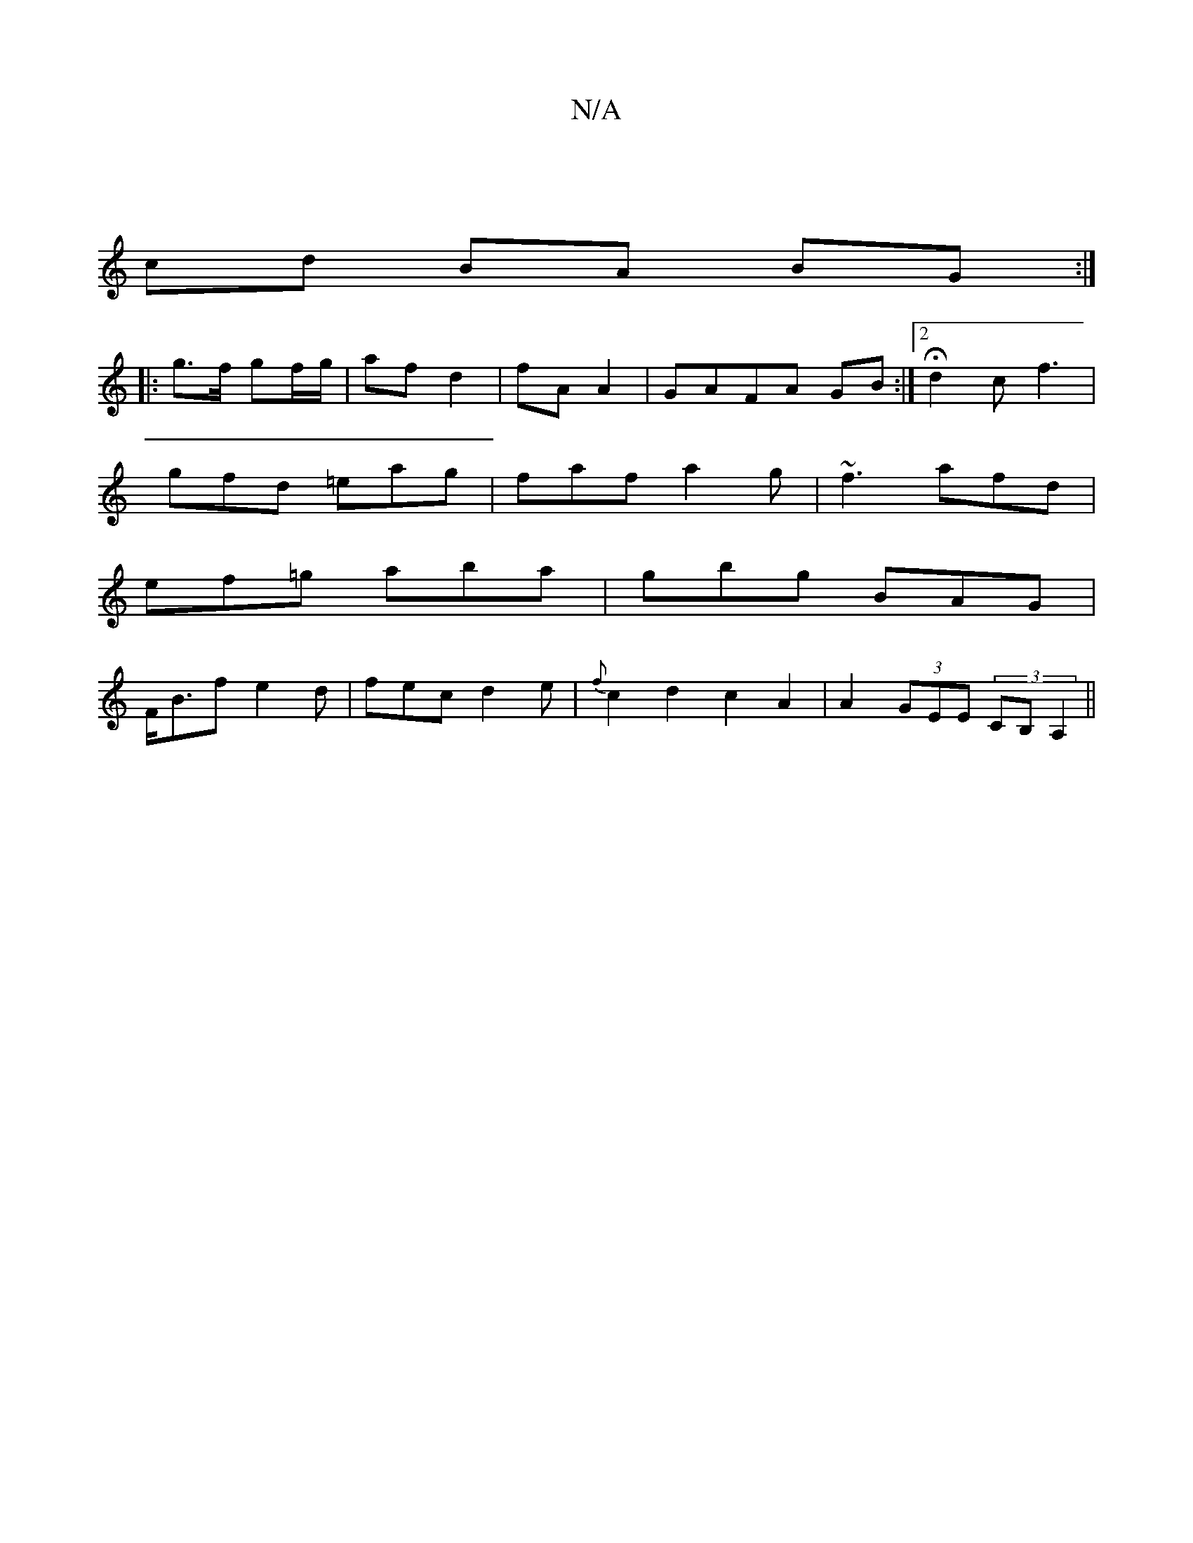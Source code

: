 X:1
T:N/A
M:4/4
R:N/A
K:Cmajor
:||
cd BA BG :|
|: g>f gf/g/ | af d2 | fA A2 | GAFA GB :|[2 Hd2c f3|
gfd =eag | faf a2 g |~f3 afd |
ef=g aba | gbg BAG |
F<Bf e2d | fec d2 e | {f}c2d2 c2A2|A2 (3GEE (3CB, A,2||

EBA dcA |1 FGA G2A | c